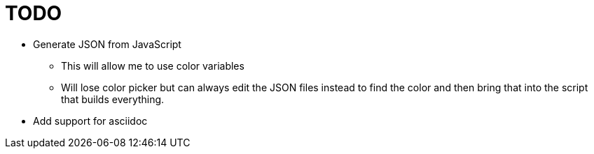 = TODO

* Generate JSON from JavaScript
** This will allow me to use color variables
** Will lose color picker but can always edit the JSON files instead to find the color and then bring that into the script that builds everything.
* Add support for asciidoc